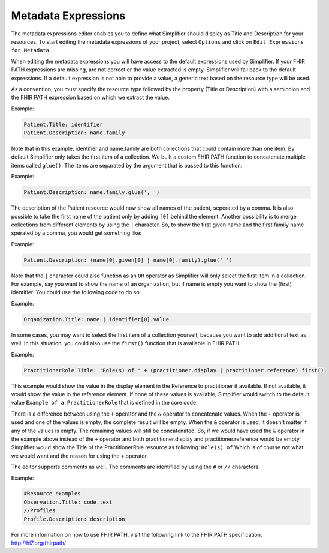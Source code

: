 Metadata Expressions
============================
The metadata expressions editor enables you to define what Simplifier should display as Title and Description for your resources. To start editing the metadata expressions of your project, select ``Options`` and click on ``Edit Expressions for Metadata``.

When editing the metadata expressions you will have access to the default expressions used by Simplifier. If your FHIR PATH expressions are missing, are not correct or the value extracted is empty, Simplifier will fall back to the default expressions. If a default expression is not able to provide a value, a generic text based on the resource type will be used.

As a convention, you must specify the resource type followed by the property (Title or Description) with a semicolon and the FHIR PATH expression based on which we extract the value.

Example:

.. code-block:: Javascript

   Patient.Title: identifier    
   Patient.Description: name.family

Note that in this example, identifier and name.family are both collections that could contain more than one item. By default Simplifier only takes the first item of a collection. We built a custom FHIR PATH function to concatenate multiple items called ``glue()``. The items are separated by the argument that is passed to this function.

Example:

.. code-block:: Javascript

   Patient.Description: name.family.glue(', ')

The description of the Patient resource would now show all names of the patient, seperated by a comma. It is also possible to take the first name of the patient only by adding ``[0]`` behind the element. Another possibility is to merge collections from different elements by using the ``|`` character. So, to show the first given name and the first family name sperated by a comma, you would get something like:

Example:

.. code-block:: Javascript

   Patient.Description: (name[0].given[0] | name[0].family).glue(' ')

Note that the ``|`` character could also function as an ``OR`` operator as Simplifier will only select the first item in a collection. For example, say you want to show the name of an organization, but if name is empty you want to show the (first) identifier. You could use the following code to do so:

Example:

.. code-block:: Javascript

       Organization.Title: name | identifier[0].value

In some cases, you may want to select the first item of a collection yourself, because you want to add additional text as well. In this situation, you could also use the ``first()`` function that is available in FHIR PATH. 

Example:

.. code-block:: Javascript

       PractitionerRole.Title: 'Role(s) of ' + (practitioner.display | practitioner.reference).first()

This example would show the value in the display element in the Reference to practitioner if available. If not available, it would show the value in the reference element. If none of these values is available, Simplifier would switch to the default value ``Example of a PractitionerRole`` that is defined in the core code.

There is a difference between using the ``+`` operator and the ``&`` operator to concatenate values. When the ``+`` operator is used and one of the values is empty, the complete result will be empty. When the ``&`` operator is used, it doesn't matter if any of the values is empty. The remaining values will still be concatenated. So, if we would have used the ``&`` operator in the example above instead of the ``+`` operator and both practitioner.display and practitioner.reference would be empty, Simplifier would show the Title of the PractitionerRole resource as following: ``Role(s) of`` Which is of course not what we would want and the reason for using the ``+`` operator.

The editor supports comments as well. The comments are identified by using the ``#`` or ``//`` characters.

Example:

.. code-block:: Javascript

        #Resource examples
        Observation.Title: code.text
        //Profiles
        Profile.Description: description
       
For more information on how to use FHIR PATH, visit the following link to the FHIR PATH specification: http://hl7.org/fhirpath/
